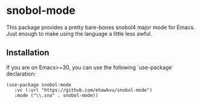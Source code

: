 * snobol-mode

This package provides a pretty bare-bones snobol4 major mode for Emacs.
Just enough to make using the language a little less awful.

** Installation

If you are on Emacs>=30, you can use the following `use-package` declaration:

#+begin_src elisp
(use-package snobol-mode
   :vc (:url "https://github.com/ehawkvu/snobol-mode")
   :mode ("\\.sno" . snobol-mode))
#+end_src
